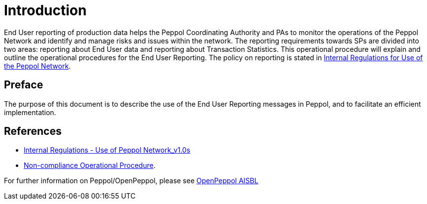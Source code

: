 = Introduction

End User reporting of production data helps the Peppol Coordinating Authority and PAs to monitor the operations of the Peppol Network and identify and manage risks and issues within the network.
The reporting requirements towards SPs are divided into two areas: reporting about End User data and reporting about Transaction Statistics. This operational procedure will explain and outline the operational procedures for the End User Reporting.
The policy on reporting is stated in https://openpeppol.atlassian.net/wiki/spaces/AF/pages/2756771841/New+Peppol+Agreements+and+accompanying+documents#B2.-Internal-Regulations-on-the-Use-of-the-Peppol-Network[Internal Regulations for Use of the Peppol Network].

== Preface

//*This https://peppol.eu/?rel=undefined[Peppol] Reporting provides a set of specifications for implementing a Peppol business process. The document is concerned with clarifying requirements for ensuring interoperability of pan-European Public eProcurement and provides guidelines for the support and implementation of these requirements.

The purpose of this document is to describe the use of the End User Reporting messages in Peppol, and to facilitate an efficient implementation.

== References
* https://openpeppol.atlassian.net/wiki/spaces/AF/pages/2756772071/Other+Files[Internal Regulations - Use of Peppol Network_v1.0s]

* https://openpeppol.atlassian.net/wiki/spaces/AF/pages/2756771841/New+Peppol+Agreements+and+accompanying+documents#B3.-Operational-Procedures[Non-compliance Operational Procedure].

//*.Statement of copyright 
//*****
//**This Peppol Business Interoperability Specification (Peppol BIS) document  is a Core Invoice Usage Specification (CIUS) based on CEN/EN 16931:2017. The restrictions on CEN/EN 16931:2017 implemented in this Peppol BIS appear from the conformance statement provided in appendix A.*/

//**The copyright of CEN/EN 16931:2107 is owned by CEN and its members - the European National Standards Bodies. A copy of CEN/EN 16931-1:2017 may be obtained free of charge from any CEN member.*/

//*OpenPeppol AISBL holds the copyright of this Peppol BIS, developed and published subject to the conditions of the agreement with the European Commission  allowing derivate works to be developed and distributed with no additional licensing requirements. 

//*This Peppol BIS document may not be modified, re-distribute, sold or repackaged in any other way without the prior consent of OpenPeppol AISBL.
//*****

//** */== End User Reporting

//** */=== Process Overview

//**The following diagram provides an overview of the key steps when Service Providers are reporting monthly End User Data. The diagram is a general representation of the process flow; some steps can be undertaken in parallel and do not need to be completed in strict order.

//**image::./images/process.png[reporting process, align="center"]*/

For further information on Peppol/OpenPeppol, please see https://peppol.eu/about-openpeppol[OpenPeppol AISBL]